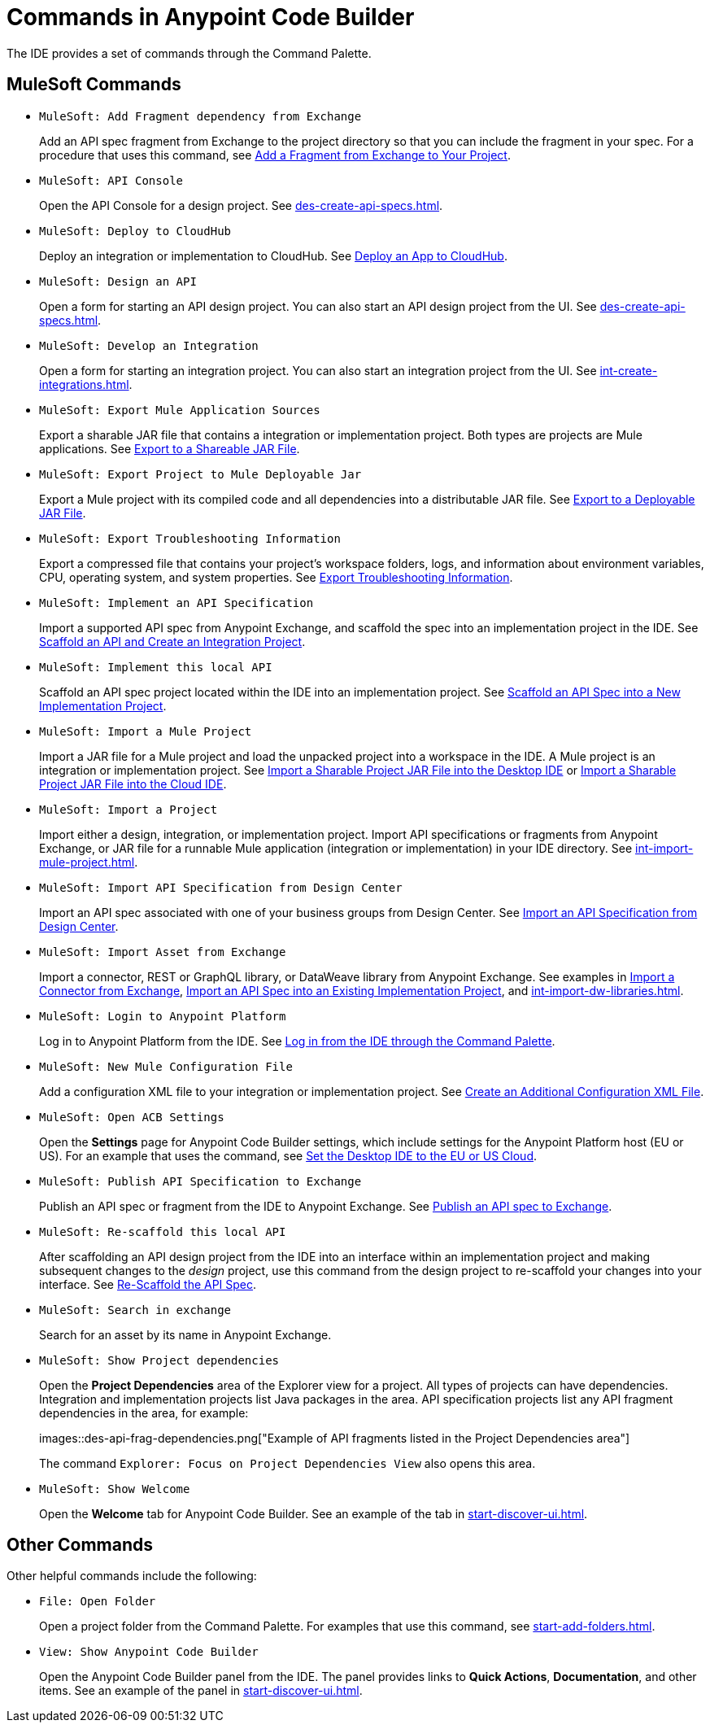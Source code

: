 = Commands in Anypoint Code Builder

The IDE provides a set of commands through the Command Palette. 

== MuleSoft Commands

// recommended change-> Add Fragment Dependency from Exchange
* `MuleSoft: Add Fragment dependency from Exchange`
+
Add an API spec fragment from Exchange to the project directory so that you can include the fragment in your spec. For a procedure that uses this command, see xref:des-create-api-fragments.adoc#add-fragment-to-project[Add a Fragment from Exchange to Your Project].

//not available
* `MuleSoft: API Console`
+
Open the API Console for a design project. See xref:des-create-api-specs.adoc[].

* `MuleSoft: Deploy to CloudHub`
+
Deploy an integration or implementation to CloudHub. See xref:int-deploy-mule-apps.adoc#deploy-an-app-to-cloudhub[Deploy an App to CloudHub].

* `MuleSoft: Design an API`
+
Open a form for starting an API design project. You can also start an API design project from the UI. See xref:des-create-api-specs.adoc[].

* `MuleSoft: Develop an Integration`
+
Open a form for starting an integration project. You can also start an integration project from the UI. See xref:int-create-integrations.adoc[].

* `MuleSoft: Export Mule Application Sources`
+
Export a sharable JAR file that contains a integration or implementation project. Both types are projects are Mule applications. See xref:int-export-mule-project.adoc#sharable[Export to a Shareable JAR File]. 

//not available
// recommended change-> Export Project to Mule Deployable JAR File
* `MuleSoft: Export Project to Mule Deployable Jar`
+
Export a Mule project with its compiled code and all dependencies into a distributable JAR file. See xref:int-export-mule-project.adoc#deployable[Export to a Deployable JAR File].

* `MuleSoft: Export Troubleshooting Information`
+
Export a compressed file that contains your project’s workspace folders, logs, and information about environment variables, CPU, operating system, and system properties. See xref:troubleshooting.adoc#export-troubleshooting-info[Export Troubleshooting Information].

* `MuleSoft: Implement an API Specification`
+
Import a supported API spec from Anypoint Exchange, and scaffold the spec into an implementation project in the IDE. See xref:imp-implement-apis.adoc#scaffold-new-integration[Scaffold an API and Create an Integration Project].

// recommended change-> Implement This Local API
* `MuleSoft: Implement this local API`
+
Scaffold an API spec project located within the IDE into an implementation project. See xref:imp-implement-local-apis.adoc[Scaffold an API Spec into a New Implementation Project]. 

* `MuleSoft: Import a Mule Project`
+
Import a JAR file for a Mule project and load the unpacked project into a workspace in the IDE. A Mule project is an integration or implementation project. See xref:int-import-mule-project.adoc#desktop-project-package[Import a Sharable Project JAR File into the Desktop IDE] or xref:int-import-mule-project.adoc#web-project-package[Import a Sharable Project JAR File into the Cloud IDE].

//TODO: "runnable Mule application" ok? 
* `MuleSoft: Import a Project`
+
Import either a design, integration, or implementation project. Import API specifications or fragments from Anypoint Exchange, or JAR file for a runnable Mule application (integration or implementation) in your IDE directory. See xref:int-import-mule-project.adoc[].

* `MuleSoft: Import API Specification from Design Center`
+
Import an API spec associated with one of your business groups from Design Center. See xref:des-create-api-specs.adoc#import-spec[Import an API Specification from Design Center].

* `MuleSoft: Import Asset from Exchange`
+
Import a connector, REST or GraphQL library, or DataWeave library from Anypoint Exchange. See examples in xref:int-create-integrations.adoc#import-connectors-from-exchange[Import a Connector from Exchange], xref:imp-implement-apis.adoc#import-spec-into-project[Import an API Spec into an Existing Implementation Project], and xref:int-import-dw-libraries.adoc[].

// "Login" is a noun. "Log in" is a verb.
// recommended change-> Log In to Anypoint Platform
* `MuleSoft: Login to Anypoint Platform`
+
Log in to Anypoint Platform from the IDE. See xref:start-acb.adoc#login-ide[Log in from the IDE through the Command Palette].

* `MuleSoft: New Mule Configuration File`
+
Add a configuration XML file to your integration or implementation project. See xref:int-create-integrations.adoc#create-new-config[Create an Additional Configuration XML File].

//TODO: See PR: https://github.com/mulesoft/docs-code-builder/pull/256/files
// "ACB" is not used, could be a legal naming issue
// recommended change-> Open Anypoint Code Builder Settings
* `MuleSoft: Open ACB Settings`
+
Open the *Settings* page for Anypoint Code Builder settings, which include settings for the Anypoint Platform host (EU or US). For an example that uses the command, see xref:start-acb.adoc#change-clouds[Set the Desktop IDE to the EU or US Cloud].

//
//NOT YET:
//* `MuleSoft: Open Einstein`
//+
//
// throws an error - reported on ACB Slack channel 011924
// recommended change-> "text editor" -> "Text Editor"
//* `MuleSoft: Open in text editor`
//

* `MuleSoft: Publish API Specification to Exchange`
+
Publish an API spec or fragment from the IDE to Anypoint Exchange. See xref:des-publish-api-spec-to-exchange.adoc##publish-spec[Publish an API spec to Exchange].

// recommended change-> "this local" -> "This Local"
* `MuleSoft: Re-scaffold this local API`
+
After scaffolding an API design project from the IDE into an interface within an implementation project and making subsequent changes to the _design_ project, use this command from the design project to re-scaffold your changes into your interface. See xref:imp-implement-local-apis.adoc#rescaffold-api-spec[Re-Scaffold the API Spec].

//
// not clear what this one does
//* `MuleSoft: Refresh DataSense Results`
//
// not clear what this one does
//* `MuleSoft: Refresh Projects`
//
//
// ISSUE: can't get it to work:
//* `MuleSoft: Save and Hot-deploy to Local Runtime`
//+
//TODO: See xref:int-debug-mule-apps.adoc[].
//

// TODO: Is this for all types of assets, and is it limited to public assets? 
// recommended change-> Search in Anypoint Exchange
* `MuleSoft: Search in exchange`
+
Search for an asset by its name in Anypoint Exchange.

//
// ISSUE: the command doesn't set location (e.g., let you select a runtime to use)
//   and can return error "Mule Runtime executable could not be found. 
//   Please select a valid Mule Runtime folder"
// recommended change-> Set Mule Runtime Location 
//* `MuleSoft: Set Mule Runtime location`
//+
//Opens the `muleRuntimes` directory. 
//
//
//ISSUE: throws error
//* `MuleSoft: Show Component in Canvas UI`
//
//
//ISSUE: doesn't show up in the IDE
//* `MuleSoft: Show Mule Graphical Mode`
//

//recommended change-> Show Project Dependencies
* `MuleSoft: Show Project dependencies`
+
Open the *Project Dependencies* area of the Explorer view for a project. All types of projects can have dependencies. Integration and implementation projects list Java packages in the area. API specification projects list any API fragment dependencies in the area, for example: 
+
images::des-api-frag-dependencies.png["Example of API fragments listed in the Project Dependencies area"] 
+
The command `Explorer: Focus on Project Dependencies View` also opens this area. 

* `MuleSoft: Show Welcome`
+
Open the *Welcome* tab for Anypoint Code Builder. See an example of the tab in xref:start-discover-ui.adoc[].

== Other Commands

Other helpful commands include the following:

* `File: Open Folder`
+
Open a project folder from the Command Palette. For examples that use this command, see xref:start-add-folders.adoc[].

* `View: Show Anypoint Code Builder`
+
Open the Anypoint Code Builder panel from the IDE. The panel provides links to *Quick Actions*, *Documentation*, and other items. See an example of the panel in xref:start-discover-ui.adoc[].
